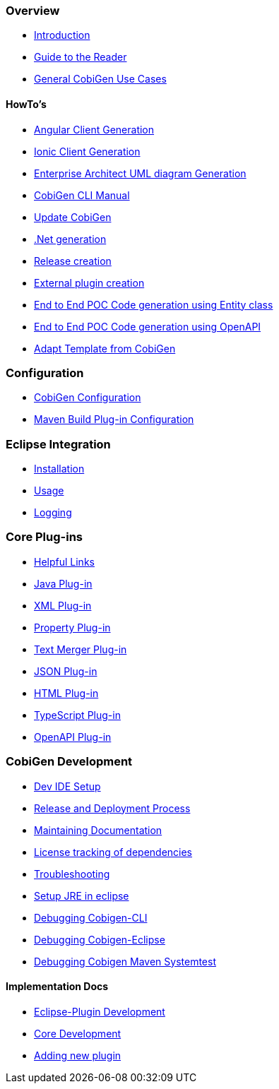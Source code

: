 === Overview
* link:Home[Introduction]
* link:Guide-to-the-Reader[Guide to the Reader]
* link:cobigen-usecases[General CobiGen Use Cases]

==== HowTo's
* link:howto_angular-client-generation[Angular Client Generation]
* link:howto_ionic-client-generation[Ionic Client Generation]
* link:howto_EA-client-generation[Enterprise Architect UML diagram Generation]
* link:howto_Cobigen-CLI-generation[CobiGen CLI Manual]
* link:howto_update_CobiGen[Update CobiGen]
* link:howto_devon4net[.Net generation]
* link:howto_Release-creation[Release creation]
* link:howto_create-external-plugin.asciidoc[External plugin creation]
* link:howto-devonfw-ide-CobiGen-PoC-E2E.asciidoc[End to End POC Code generation using Entity class]
* link:howto-devonfw-CobiGen-OpenAPI.asciidoc[End to End POC Code generation using OpenAPI]
* link:howto-devonfw-adapt_template.asciidoc[Adapt Template from CobiGen]

=== Configuration
* link:cobigen-core_configuration[CobiGen Configuration]
* link:cobigen-maven_configuration[Maven Build Plug-in Configuration]

=== Eclipse Integration
* link:cobigen-eclipse_installation[Installation]
* link:cobigen-eclipse_usage[Usage]
* link:cobigen-eclipse_logging[Logging]

=== Core Plug-ins
* link:cobigen-templates_helpful-links[Helpful Links]
* link:cobigen-javaplugin[Java Plug-in]
* link:cobigen-xmlplugin[XML Plug-in]
* link:cobigen-propertyplugin[Property Plug-in]
* link:cobigen-textmerger[Text Merger Plug-in]
* link:cobigen-jsonplugin[JSON Plug-in]
* link:cobigen-htmlplugin[HTML Plug-in]
* link:cobigen-tsplugin[TypeScript Plug-in]
* link:cobigen-openapiplugin[OpenAPI Plug-in]

=== CobiGen Development
* link:mgmt_ide-setup[Dev IDE Setup]
* link:mgmt__release_and_deployment_process[Release and Deployment Process]
* link:cobigen-documentation[Maintaining Documentation]
* link:mgmt_dependency-and-license-tracking[License tracking of dependencies]
* link:guide_dev_troubleshooting[Troubleshooting]
* link:setup-jre[Setup JRE in eclipse]
* link:cobigen-cli_debugging.asciidoc[Debugging Cobigen-CLI]
* link:cobigen-eclipse_debugging.asciidoc[Debugging Cobigen-Eclipse]
* link:cobigen-maven-systemtest_debugging.asciidoc[Debugging Cobigen Maven Systemtest]

==== Implementation Docs
* link:eclipse-plugin_development[Eclipse-Plugin Development]
* link:cobigen-core_development[Core Development]
* link:howto_create-a-new-plugin[Adding new plugin]
